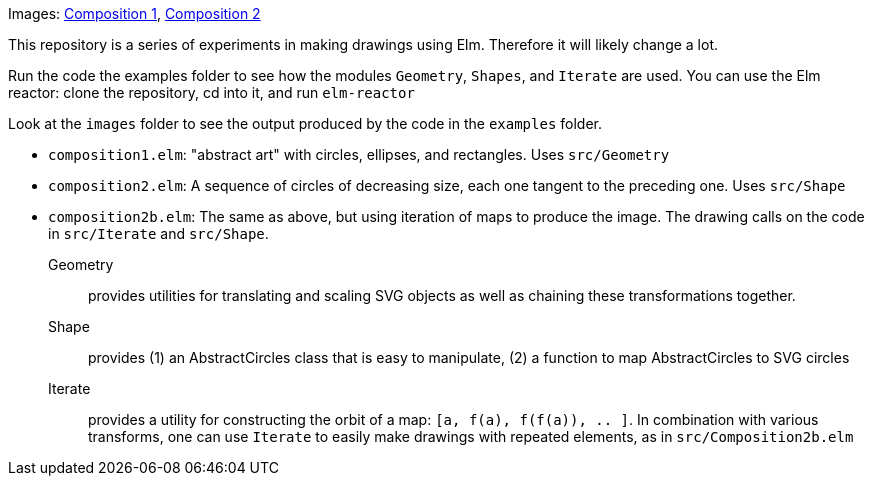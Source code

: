 Images: https://github.com/jxxcarlson/elm-drawing/blob/master/images/composition1.png?raw=true[Composition 1], https://github.com/jxxcarlson/elm-drawing/blob/master/images/composition2.png?raw=true[Composition 2]

This repository is a series of experiments in making
drawings using Elm.  Therefore it will likely change a lot.

Run the code the examples folder to see
how the modules `Geometry`, `Shapes`, and `Iterate` are used. You can use
the Elm reactor: clone the repository, cd into it, and run `elm-reactor`

Look at the `images` folder to see the output produced by the
code in the `examples` folder.

- `composition1.elm`: "abstract art" with circles, ellipses, and rectangles. Uses
   `src/Geometry`
- `composition2.elm`: A sequence of circles of decreasing size, each one tangent
   to the preceding one. Uses `src/Shape`
- `composition2b.elm`: The same as above, but using iteration of maps to produce
   the image. The drawing calls on the code in `src/Iterate` and `src/Shape`.

Geometry:: provides utilities for translating and scaling SVG objects as
well as chaining these transformations together.

Shape:: provides (1) an AbstractCircles class that is easy to manipulate, (2)
a function to map AbstractCircles to SVG circles

Iterate:: provides a utility for constructing the orbit of a map:
`[a, f(a), f(f(a)), .. ]`.  In combination with various transforms, one
can use `Iterate` to easily make drawings with repeated elements,
as in `src/Composition2b.elm`
